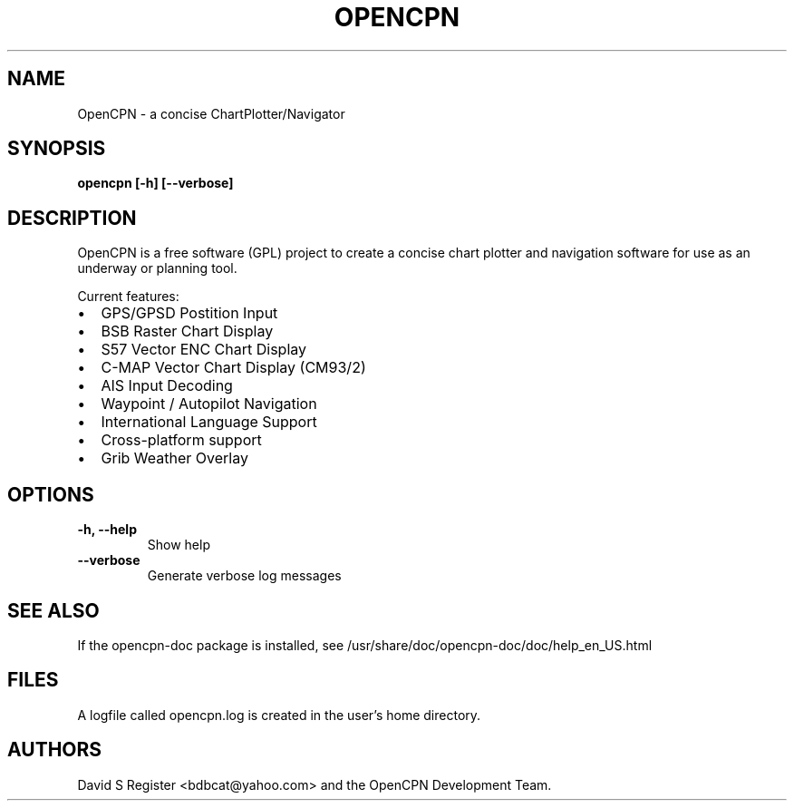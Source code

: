 .TH OPENCPN 1
.SH NAME
OpenCPN \- a concise ChartPlotter/Navigator
.SH SYNOPSIS
.B opencpn [-h] [--verbose]
.SH DESCRIPTION
OpenCPN is a free software (GPL) project to create a concise chart plotter and navigation software for use as an underway or planning tool.

Current features:
.IP \[bu] 2
GPS/GPSD Postition Input
.IP \[bu]
BSB Raster Chart Display
.IP \[bu]
S57 Vector ENC Chart Display
.IP \[bu]
C\-MAP Vector Chart Display (CM93/2)
.IP \[bu]
AIS Input Decoding
.IP \[bu]
Waypoint / Autopilot Navigation
.IP \[bu]
International Language Support
.IP \[bu]
Cross-platform support
.IP \[bu]
Grib Weather Overlay
.SH OPTIONS
.TP
.B \-h, \-\-help
Show help
.TP
.B \-\-verbose
Generate verbose log messages
.SH "SEE ALSO"
If the opencpn-doc package is installed, see /usr/share/doc/opencpn-doc/doc/help_en_US.html
.SH FILES
A logfile called opencpn.log is created in the user's home directory.
.SH AUTHORS
David S Register <bdbcat@yahoo.com> and the OpenCPN Development Team.
